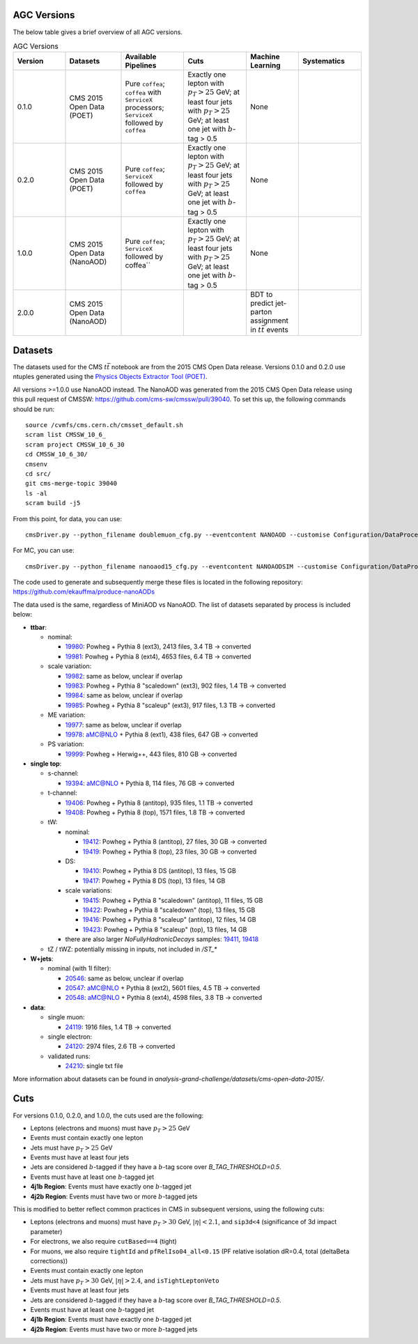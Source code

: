 AGC Versions
================================

The below table gives a brief overview of all AGC versions.

.. list-table:: AGC Versions
   :widths: 15 16 18 18 15 18
   :header-rows: 1

   * - Version
     - Datasets
     - Available Pipelines
     - Cuts
     - Machine Learning
     - Systematics
   * - 0.1.0
     - CMS 2015 Open Data (POET)
     - Pure ``coffea``; ``coffea`` with ``ServiceX`` processors; ``ServiceX`` followed by ``coffea``
     - Exactly one lepton with :math:`p_T>25` GeV; at least four jets with :math:`p_T>25` GeV; at least one jet with :math:`b`-tag > 0.5
     - None
     - 
   * - 0.2.0
     - CMS 2015 Open Data (POET)
     - Pure ``coffea``; ``ServiceX`` followed by ``coffea``
     - Exactly one lepton with :math:`p_T>25` GeV; at least four jets with :math:`p_T>25` GeV; at least one jet with :math:`b`-tag > 0.5
     - None
     - 
   * - 1.0.0
     - CMS 2015 Open Data (NanoAOD)
     - Pure ``coffea``; ``ServiceX`` followed by coffea``
     - Exactly one lepton with :math:`p_T>25` GeV; at least four jets with :math:`p_T>25` GeV; at least one jet with :math:`b`-tag > 0.5
     - None
     - 
   * - 2.0.0
     - CMS 2015 Open Data (NanoAOD)
     - 
     - 
     - BDT to predict jet-parton assignment in :math:`t\bar{t}` events
     -  

Datasets
================================

The datasets used for the CMS :math:`t\bar{t}` notebook are from the 2015 CMS Open Data release. Versions 0.1.0 and 0.2.0 use ntuples generated using the `Physics Objects Extractor Tool (POET) <https://github.com/cms-opendata-analyses/PhysObjectExtractorTool>`_.

All versions >=1.0.0 use NanoAOD instead. The NanoAOD was generated from the 2015 CMS Open Data release using this pull request of CMSSW: `https://github.com/cms-sw/cmssw/pull/39040 <https://github.com/cms-sw/cmssw/pull/39040>`_. To set this up, the following commands should be run::
    
    source /cvmfs/cms.cern.ch/cmsset_default.sh
    scram list CMSSW_10_6_
    scram project CMSSW_10_6_30
    cd CMSSW_10_6_30/
    cmsenv
    cd src/
    git cms-merge-topic 39040
    ls -al
    scram build -j5

From this point, for data, you can use::

    cmsDriver.py --python_filename doublemuon_cfg.py --eventcontent NANOAOD --customise Configuration/DataProcessing/Utils.addMonitoring --datatier NANOAOD --fileout file:doublemuon_nanoaod.root --conditions 106X_dataRun2_v36 --step NANO --filein file:doublemuon_miniaod.root --era Run2_25ns,run2_nanoAOD_106X2015 --no_exec --data -n -1
    
For MC, you can use::
    
    cmsDriver.py --python_filename nanoaod15_cfg.py --eventcontent NANOAODSIM --customise Configuration/DataProcessing/Utils.addMonitoring --datatier NANOAODSIM --fileout file:nanoaod15.root --conditions 102X_mcRun2_asymptotic_v8 --step NANO --filein file:miniaod2015.root --era Run2_25ns,run2_nanoAOD_106X2015 --no_exec --mc -n -1

The code used to generate and subsequently merge these files is located in the following repository: `https://github.com/ekauffma/produce-nanoAODs <https://github.com/ekauffma/produce-nanoAODs>`_

The data used is the same, regardless of MiniAOD vs NanoAOD. The list of datasets separated by process is included below:

* **ttbar**:

  * nominal:
    
    * `19980 <https://opendata.cern.ch/record/19980>`_: Powheg + Pythia 8 (ext3), 2413 files, 3.4 TB -> converted
    * `19981 <https://opendata.cern.ch/record/19981>`_: Powheg + Pythia 8 (ext4), 4653 files, 6.4 TB -> converted
    
  * scale variation:
    
    * `19982 <https://opendata.cern.ch/record/19982>`_: same as below, unclear if overlap
    * `19983 <https://opendata.cern.ch/record/19983>`_: Powheg + Pythia 8 "scaledown" (ext3), 902 files, 1.4 TB -> converted
    * `19984 <https://opendata.cern.ch/record/19984>`_: same as below, unclear if overlap
    * `19985 <https://opendata.cern.ch/record/19985>`_: Powheg + Pythia 8 "scaleup" (ext3), 917 files, 1.3 TB -> converted
  
  * ME variation:
    
    * `19977 <https://opendata.cern.ch/record/19977>`_: same as below, unclear if overlap
    * `19978 <https://opendata.cern.ch/record/19978>`_: aMC@NLO + Pythia 8 (ext1), 438 files, 647 GB -> converted
  
  * PS variation:
    
    * `19999 <https://opendata.cern.ch/record/19999>`_: Powheg + Herwig++, 443 files, 810 GB -> converted

* **single top**:

  * s-channel:
    
    * `19394 <https://opendata.cern.ch/record/19394>`_: aMC@NLO + Pythia 8, 114 files, 76 GB -> converted
  
  * t-channel:
    
    * `19406 <https://opendata.cern.ch/record/19406>`_: Powheg + Pythia 8 (antitop), 935 files, 1.1 TB -> converted
    * `19408 <https://opendata.cern.ch/record/19408>`_: Powheg + Pythia 8 (top), 1571 files, 1.8 TB -> converted
  
  * tW:
    
    * nominal:
      
      * `19412 <https://opendata.cern.ch/record/19412>`_: Powheg + Pythia 8 (antitop), 27 files, 30 GB -> converted
      * `19419 <https://opendata.cern.ch/record/19419>`_: Powheg + Pythia 8 (top), 23 files, 30 GB -> converted
    
    * DS:
      
      * `19410 <https://opendata.cern.ch/record/19410>`_: Powheg + Pythia 8 DS (antitop), 13 files, 15 GB
      * `19417 <https://opendata.cern.ch/record/19417>`_: Powheg + Pythia 8 DS (top), 13 files, 14 GB
    
    * scale variations:
      
      * `19415 <https://opendata.cern.ch/record/19415>`_: Powheg + Pythia 8 "scaledown" (antitop), 11 files, 15 GB
      * `19422 <https://opendata.cern.ch/record/19422>`_: Powheg + Pythia 8 "scaledown" (top), 13 files, 15 GB
      * `19416 <https://opendata.cern.ch/record/19416>`_: Powheg + Pythia 8 "scaleup" (antitop), 12 files, 14 GB
      * `19423 <https://opendata.cern.ch/record/19423>`_: Powheg + Pythia 8 "scaleup" (top), 13 files, 14 GB

    * there are also larger `NoFullyHadronicDecays` samples: `19411 <https://opendata.cern.ch/record/19411>`_, `19418 <https://opendata.cern.ch/record/19418>`_
  
  * tZ / tWZ: potentially missing in inputs, not included in `/ST_*`

* **W+jets**:

  * nominal (with 1l filter):
  
    * `20546 <https://opendata.cern.ch/record/20546>`_: same as below, unclear if overlap
    * `20547 <https://opendata.cern.ch/record/20547>`_: aMC@NLO + Pythia 8 (ext2), 5601 files, 4.5 TB -> converted
    * `20548 <https://opendata.cern.ch/record/20548>`_: aMC@NLO + Pythia 8 (ext4), 4598 files, 3.8 TB -> converted

* **data**:

  * single muon:
  
    * `24119 <https://opendata.cern.ch/record/24119>`_: 1916 files, 1.4 TB -> converted
  
  * single electron:
    
    * `24120 <https://opendata.cern.ch/record/24120>`_: 2974 files, 2.6 TB -> converted
  
  * validated runs:
    
    * `24210 <https://opendata.cern.ch/record/24210>`_: single txt file
    
More information about datasets can be found in `analysis-grand-challenge/datasets/cms-open-data-2015/`.


Cuts
================================

For versions 0.1.0, 0.2.0, and 1.0.0, the cuts used are the following:

* Leptons (electrons and muons) must have :math:`p_T>25` GeV
* Events must contain exactly one lepton
* Jets must have :math:`p_T>25` GeV
* Events must have at least four jets
* Jets are considered :math:`b`-tagged if they have a :math:`b`-tag score over `B_TAG_THRESHOLD=0.5`.
* Events must have at least one :math:`b`-tagged jet
* **4j1b Region**: Events must have exactly one :math:`b`-tagged jet
* **4j2b Region**: Events must have two or more :math:`b`-tagged jets

This is modified to better reflect common practices in CMS in subsequent versions, using the following cuts:

* Leptons (electrons and muons) must have :math:`p_T>30` GeV, :math:`|\eta|<2.1`, and ``sip3d<4`` (significance of 3d impact parameter)
* For electrons, we also require ``cutBased==4`` (tight)
* For muons, we also require ``tightId`` and ``pfRelIso04_all<0.15`` (PF relative isolation dR=0.4, total (deltaBeta corrections))
* Events must contain exactly one lepton
* Jets must have :math:`p_T>30` GeV, :math:`|\eta|>2.4`, and ``isTightLeptonVeto``
* Events must have at least four jets
* Jets are considered :math:`b`-tagged if they have a :math:`b`-tag score over `B_TAG_THRESHOLD=0.5`.
* Events must have at least one :math:`b`-tagged jet
* **4j1b Region**: Events must have exactly one :math:`b`-tagged jet
* **4j2b Region**: Events must have two or more :math:`b`-tagged jets